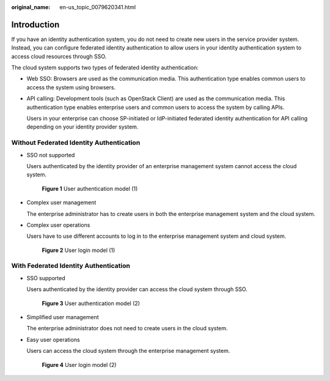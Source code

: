 :original_name: en-us_topic_0079620341.html

.. _en-us_topic_0079620341:

Introduction
============

If you have an identity authentication system, you do not need to create new users in the service provider system. Instead, you can configure federated identity authentication to allow users in your identity authentication system to access cloud resources through SSO.

The cloud system supports two types of federated identity authentication:

-  Web SSO: Browsers are used as the communication media. This authentication type enables common users to access the system using browsers.

-  API calling: Development tools (such as OpenStack Client) are used as the communication media. This authentication type enables enterprise users and common users to access the system by calling APIs.

   Users in your enterprise can choose SP-initiated or IdP-initiated federated identity authentication for API calling depending on your identity provider system.

Without Federated Identity Authentication
-----------------------------------------

-  SSO not supported

   Users authenticated by the identity provider of an enterprise management system cannot access the cloud system.


   .. figure:: /_static/images/en-us_image_0000001419956121.png
      :alt: **Figure 1** User authentication model (1)

      **Figure 1** User authentication model (1)

-  Complex user management

   The enterprise administrator has to create users in both the enterprise management system and the cloud system.

-  Complex user operations

   Users have to use different accounts to log in to the enterprise management system and cloud system.


   .. figure:: /_static/images/en-us_image_0000001369554806.png
      :alt: **Figure 2** User login model (1)

      **Figure 2** User login model (1)

With Federated Identity Authentication
--------------------------------------

-  SSO supported

   Users authenticated by the identity provider can access the cloud system through SSO.


   .. figure:: /_static/images/en-us_image_0000001369714794.png
      :alt: **Figure 3** User authentication model (2)

      **Figure 3** User authentication model (2)

-  Simplified user management

   The enterprise administrator does not need to create users in the cloud system.

-  Easy user operations

   Users can access the cloud system through the enterprise management system.


   .. figure:: /_static/images/en-us_image_0000001369235150.png
      :alt: **Figure 4** User login model (2)

      **Figure 4** User login model (2)
